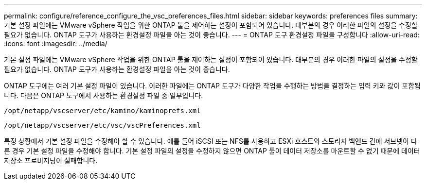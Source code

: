 ---
permalink: configure/reference_configure_the_vsc_preferences_files.html 
sidebar: sidebar 
keywords: preferences files 
summary: 기본 설정 파일에는 VMware vSphere 작업을 위한 ONTAP 툴을 제어하는 설정이 포함되어 있습니다. 대부분의 경우 이러한 파일의 설정을 수정할 필요가 없습니다. ONTAP 도구가 사용하는 환경설정 파일을 아는 것이 좋습니다. 
---
= ONTAP 도구 환경설정 파일을 구성합니다
:allow-uri-read: 
:icons: font
:imagesdir: ../media/


[role="lead"]
기본 설정 파일에는 VMware vSphere 작업을 위한 ONTAP 툴을 제어하는 설정이 포함되어 있습니다. 대부분의 경우 이러한 파일의 설정을 수정할 필요가 없습니다. ONTAP 도구가 사용하는 환경설정 파일을 아는 것이 좋습니다.

ONTAP 도구에는 여러 기본 설정 파일이 있습니다. 이러한 파일에는 ONTAP 도구가 다양한 작업을 수행하는 방법을 결정하는 입력 키와 값이 포함됩니다. 다음은 ONTAP 도구에서 사용하는 환경설정 파일 중 일부입니다.

`/opt/netapp/vscserver/etc/kamino/kaminoprefs.xml`

`/opt/netapp/vscserver/etc/vsc/vscPreferences.xml`

특정 상황에서 기본 설정 파일을 수정해야 할 수 있습니다. 예를 들어 iSCSI 또는 NFS를 사용하고 ESXi 호스트와 스토리지 백엔드 간에 서브넷이 다른 경우 기본 설정 파일을 수정해야 합니다. 기본 설정 파일의 설정을 수정하지 않으면 ONTAP 툴이 데이터 저장소를 마운트할 수 없기 때문에 데이터 저장소 프로비저닝이 실패합니다.
